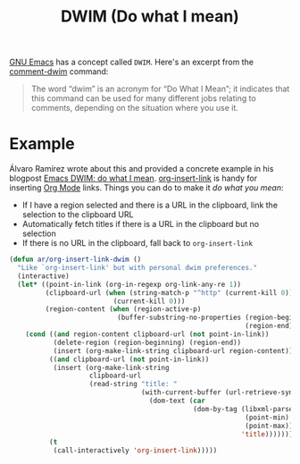 #+title: DWIM (Do what I mean)

[[file:gnu-emacs.org][GNU Emacs]] has a concept called =DWIM=. Here's an excerpt from the [[https://www.gnu.org/software/emacs/manual/html_node/emacs/Comment-Commands.html][comment-dwim]] command:

#+begin_quote
The word “dwim” is an acronym for “Do What I Mean”; it indicates that this command can be used for many different jobs relating to comments, depending on the situation where you use it.
#+end_quote

* Example
Álvaro Ramírez wrote about this and provided a concrete example in his blogpost [[https://xenodium.com/emacs-dwim-do-what-i-mean/][Emacs DWIM: do what I mean]]. [[https://orgmode.org/manual/Handling-Links.html][org-insert-link]] is handy for inserting [[file:org-mode.org][Org Mode]] links. Things you can do to make it /do what you mean/:

- If I have a region selected and there is a URL in the clipboard, link the selection to the clipboard URL
- Automatically fetch titles if there is a URL in the clipboard but no selection
- If there is no URL in the clipboard, fall back to =org-insert-link=

#+begin_src lisp
(defun ar/org-insert-link-dwim ()
  "Like `org-insert-link' but with personal dwim preferences."
  (interactive)
  (let* ((point-in-link (org-in-regexp org-link-any-re 1))
         (clipboard-url (when (string-match-p "^http" (current-kill 0))
                          (current-kill 0)))
         (region-content (when (region-active-p)
                           (buffer-substring-no-properties (region-beginning)
                                                           (region-end)))))
    (cond ((and region-content clipboard-url (not point-in-link))
           (delete-region (region-beginning) (region-end))
           (insert (org-make-link-string clipboard-url region-content)))
          ((and clipboard-url (not point-in-link))
           (insert (org-make-link-string
                    clipboard-url
                    (read-string "title: "
                                 (with-current-buffer (url-retrieve-synchronously clipboard-url)
                                   (dom-text (car
                                              (dom-by-tag (libxml-parse-html-region
                                                           (point-min)
                                                           (point-max))
                                                          'title))))))))
          (t
           (call-interactively 'org-insert-link)))))
#+end_src
